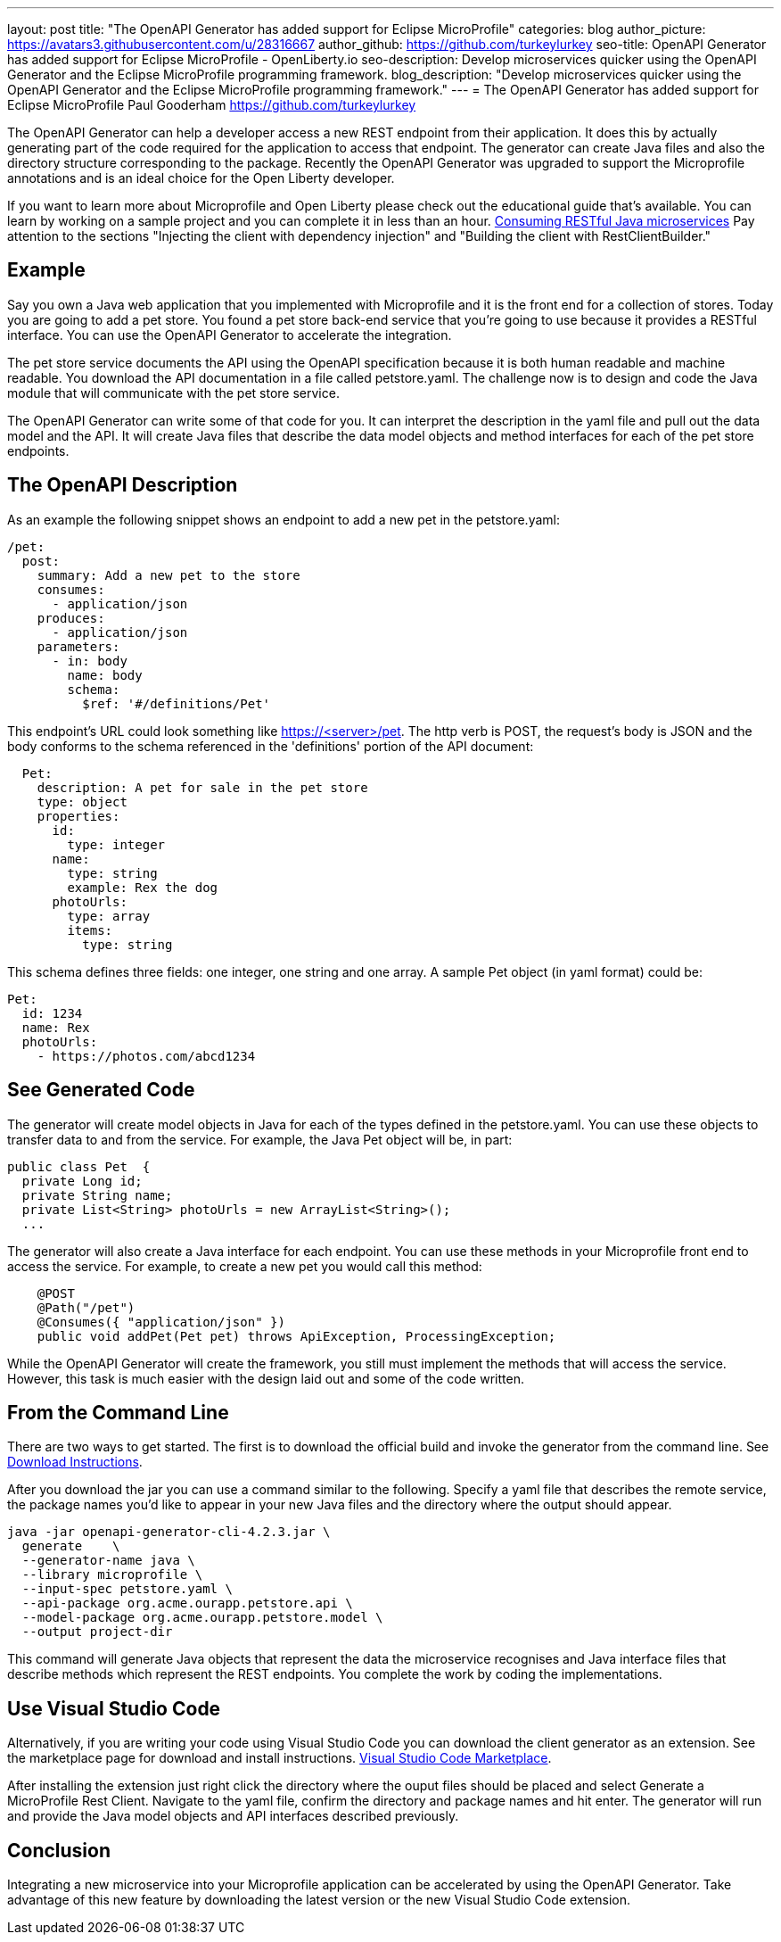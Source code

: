 ---
layout: post
title: "The OpenAPI Generator has added support for Eclipse MicroProfile"
categories: blog
author_picture: https://avatars3.githubusercontent.com/u/28316667
author_github: https://github.com/turkeylurkey
seo-title: OpenAPI Generator has added support for Eclipse MicroProfile - OpenLiberty.io
seo-description: Develop microservices quicker using the OpenAPI Generator and the Eclipse MicroProfile programming framework.
blog_description: "Develop microservices quicker using the OpenAPI Generator and the Eclipse MicroProfile programming framework."
---
= The OpenAPI Generator has added support for Eclipse MicroProfile
Paul Gooderham <https://github.com/turkeylurkey>

The OpenAPI Generator can help a developer access a new REST endpoint from their application. It does this by actually generating part of the code required for the application to access that endpoint. The generator can create Java files and also the directory structure corresponding to the package. Recently the OpenAPI Generator was upgraded to support the Microprofile annotations and is an ideal choice for the Open Liberty developer.

If you want to learn more about Microprofile and Open Liberty please check out the educational guide that’s available. You can learn by working on a sample project and you can complete it in less than an hour. https://openliberty.io/guides/microprofile-rest-client.html[Consuming RESTful Java microservices] Pay attention to the sections "Injecting the client with dependency injection" and "Building the client with RestClientBuilder."

== Example
Say you own a Java web application that you implemented with Microprofile and it is the front end for a collection of stores. Today you are going to add a pet store. You found a pet store back-end service that you're going to use because it provides a RESTful interface. You can use the OpenAPI Generator to accelerate the integration.

The pet store service documents the API using the OpenAPI specification because it is both human readable and machine readable. You download the API documentation in a file called petstore.yaml. The challenge now is to design and code the Java module that will communicate with the pet store service.

The OpenAPI Generator can write some of that code for you. It can interpret the description in the yaml file and pull out the data model and the API. It will create Java files that describe the data model objects and method interfaces for each of the pet store endpoints.

== The OpenAPI Description
As an example the following snippet shows an endpoint to add a new pet in the petstore.yaml:
-----
/pet:
  post:
    summary: Add a new pet to the store
    consumes:
      - application/json
    produces:
      - application/json
    parameters:
      - in: body
        name: body
        schema:
          $ref: '#/definitions/Pet'
-----
This endpoint's URL could look something like https://<server>/pet. The http verb is POST, the request's body is JSON and the body conforms to the schema referenced in the 'definitions' portion of the API document:
-----
  Pet:
    description: A pet for sale in the pet store
    type: object
    properties:
      id:
        type: integer
      name:
        type: string
        example: Rex the dog
      photoUrls:
        type: array
        items:
          type: string
-----
This schema defines three fields: one integer, one string and one array. A sample Pet object (in yaml format) could be:
-----
Pet:
  id: 1234
  name: Rex
  photoUrls:
    - https://photos.com/abcd1234
-----
== See Generated Code
The generator will create model objects in Java for each of the types defined in the petstore.yaml. You can use these objects to transfer data to and from the service. For example, the Java Pet object will be, in part:
-----
public class Pet  {
  private Long id;
  private String name;
  private List<String> photoUrls = new ArrayList<String>();
  ...
-----
The generator will also create a Java interface for each endpoint. You can use these methods in your Microprofile front end to access the service. For example, to create a new pet you would call this method:
-----
    @POST
    @Path("/pet")
    @Consumes({ "application/json" })
    public void addPet(Pet pet) throws ApiException, ProcessingException;
-----
While the OpenAPI Generator will create the framework, you still must implement the methods that will access the service. However, this task is much easier with the design laid out and some of the code written.

== From the Command Line

There are two ways to get started. The first is to download the official build and invoke the generator from the command line. See https://openapi-generator.tech/docs/installation#jar[Download Instructions].

After you download the jar you can use a command similar to the following. Specify a yaml file that describes the remote service, the package names you'd like to appear in your new Java files and the directory where the output should appear.
-----
java -jar openapi-generator-cli-4.2.3.jar \
  generate    \
  --generator-name java \
  --library microprofile \
  --input-spec petstore.yaml \
  --api-package org.acme.ourapp.petstore.api \
  --model-package org.acme.ourapp.petstore.model \
  --output project-dir
-----
This command will generate Java objects that represent the data the microservice recognises and Java interface files that describe methods which represent the REST endpoints. You complete the work by coding the implementations.

== Use Visual Studio Code

Alternatively, if you are writing your code using Visual Studio Code you can download the client generator as an extension. See the marketplace page for download and install instructions. https://marketplace.visualstudio.com/items?itemName=MicroProfile-Community.mp-rest-client-generator-vscode-ext[Visual Studio Code Marketplace].

After installing the extension just right click the directory where the ouput files should be placed and select Generate a MicroProfile Rest Client. Navigate to the yaml file, confirm the directory and package names and hit enter. The generator will run and provide the Java model objects and API interfaces described previously.

== Conclusion
Integrating a new microservice into your Microprofile application can be accelerated by using the OpenAPI Generator. Take advantage of this new feature by downloading the latest version or the new Visual Studio Code extension.